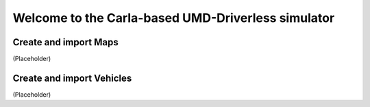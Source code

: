 Welcome to the Carla-based UMD-Driverless simulator
===================================

Create and import Maps
--------
(Placeholder)

Create and import Vehicles
--------
(Placeholder)
